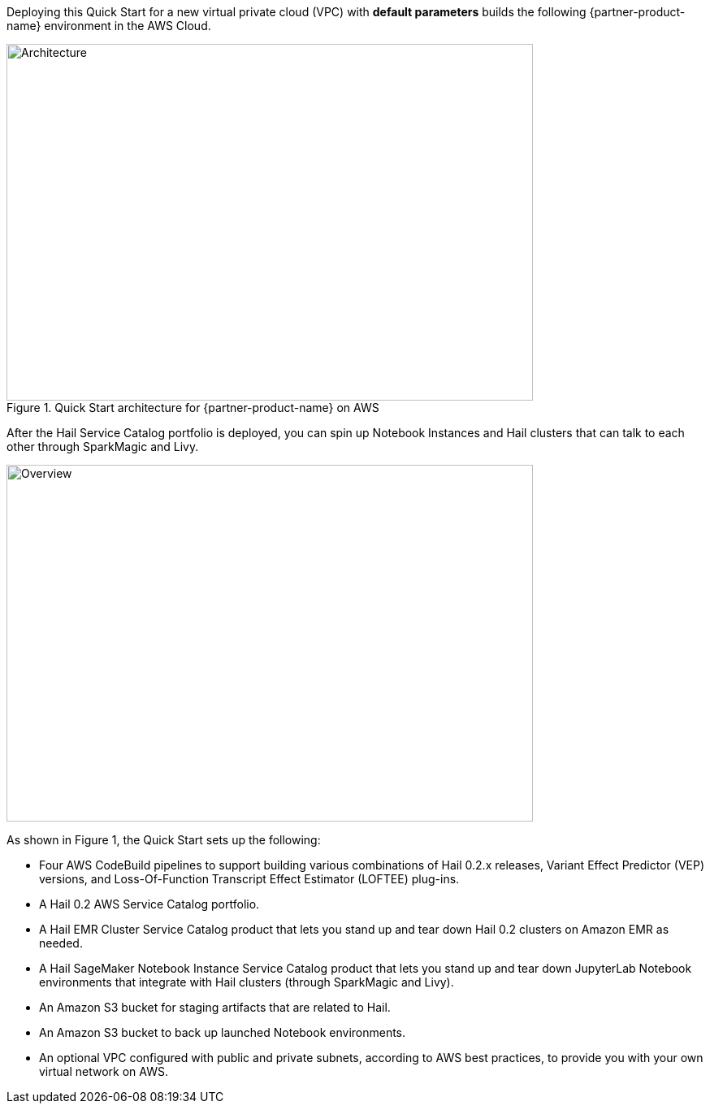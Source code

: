 Deploying this Quick Start for a new virtual private cloud (VPC) with
*default parameters* builds the following {partner-product-name} environment in the
AWS Cloud.

[#architecture1]
.Quick Start architecture for {partner-product-name} on AWS
image::../images/architecture.png[Architecture,width=648,height=439]

After the Hail Service Catalog portfolio is deployed, you can spin up Notebook Instances and Hail clusters that can talk to each other through SparkMagic and Livy.

image::../images/overview.png[Overview,width=648,height=439]

As shown in Figure 1, the Quick Start sets up the following:

* Four AWS CodeBuild pipelines to support building various combinations of Hail 0.2.x releases, Variant Effect Predictor (VEP) versions, and Loss-Of-Function Transcript Effect Estimator (LOFTEE) plug-ins.
* A Hail 0.2 AWS Service Catalog portfolio.
* A Hail EMR Cluster Service Catalog product that lets you stand up and tear down Hail 0.2 clusters on Amazon EMR as needed.
* A Hail SageMaker Notebook Instance Service Catalog product that lets you stand up and tear down JupyterLab Notebook environments that integrate with Hail clusters (through SparkMagic and Livy).
* An Amazon S3 bucket for staging artifacts that are related to Hail.
* An Amazon S3 bucket to back up launched Notebook environments. 
* An optional VPC configured with public and private subnets, according to AWS best practices, to provide you with your own virtual network on AWS.
